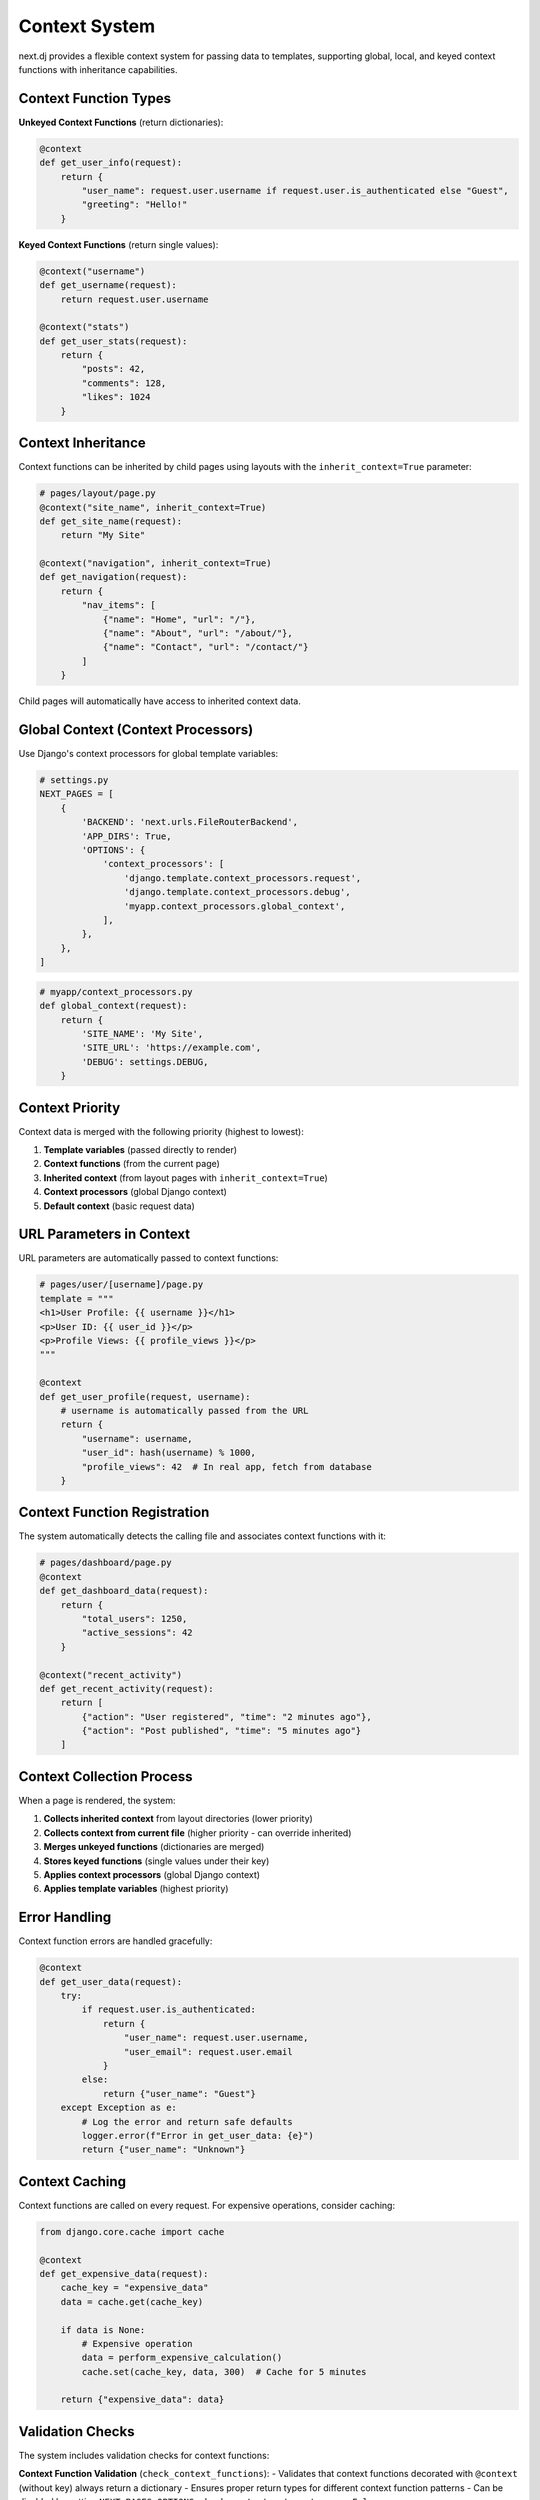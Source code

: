 Context System
==============

next.dj provides a flexible context system for passing data to templates, supporting global, local, and keyed context functions with inheritance capabilities.

Context Function Types
----------------------

**Unkeyed Context Functions** (return dictionaries):

.. code-block:: python

   @context
   def get_user_info(request):
       return {
           "user_name": request.user.username if request.user.is_authenticated else "Guest",
           "greeting": "Hello!"
       }

**Keyed Context Functions** (return single values):

.. code-block:: python

   @context("username")
   def get_username(request):
       return request.user.username

   @context("stats")
   def get_user_stats(request):
       return {
           "posts": 42,
           "comments": 128,
           "likes": 1024
       }

Context Inheritance
-------------------

Context functions can be inherited by child pages using layouts with the ``inherit_context=True`` parameter:

.. code-block:: python

   # pages/layout/page.py
   @context("site_name", inherit_context=True)
   def get_site_name(request):
       return "My Site"

   @context("navigation", inherit_context=True)
   def get_navigation(request):
       return {
           "nav_items": [
               {"name": "Home", "url": "/"},
               {"name": "About", "url": "/about/"},
               {"name": "Contact", "url": "/contact/"}
           ]
       }

Child pages will automatically have access to inherited context data.

Global Context (Context Processors)
-----------------------------------

Use Django's context processors for global template variables:

.. code-block:: python

   # settings.py
   NEXT_PAGES = [
       {
           'BACKEND': 'next.urls.FileRouterBackend',
           'APP_DIRS': True,
           'OPTIONS': {
               'context_processors': [
                   'django.template.context_processors.request',
                   'django.template.context_processors.debug',
                   'myapp.context_processors.global_context',
               ],
           },
       },
   ]

.. code-block:: python

   # myapp/context_processors.py
   def global_context(request):
       return {
           'SITE_NAME': 'My Site',
           'SITE_URL': 'https://example.com',
           'DEBUG': settings.DEBUG,
       }

Context Priority
----------------

Context data is merged with the following priority (highest to lowest):

1. **Template variables** (passed directly to render)
2. **Context functions** (from the current page)
3. **Inherited context** (from layout pages with ``inherit_context=True``)
4. **Context processors** (global Django context)
5. **Default context** (basic request data)

URL Parameters in Context
-------------------------

URL parameters are automatically passed to context functions:

.. code-block:: python

   # pages/user/[username]/page.py
   template = """
   <h1>User Profile: {{ username }}</h1>
   <p>User ID: {{ user_id }}</p>
   <p>Profile Views: {{ profile_views }}</p>
   """

   @context
   def get_user_profile(request, username):
       # username is automatically passed from the URL
       return {
           "username": username,
           "user_id": hash(username) % 1000,
           "profile_views": 42  # In real app, fetch from database
       }

Context Function Registration
-----------------------------

The system automatically detects the calling file and associates context functions with it:

.. code-block:: python

   # pages/dashboard/page.py
   @context
   def get_dashboard_data(request):
       return {
           "total_users": 1250,
           "active_sessions": 42
       }

   @context("recent_activity")
   def get_recent_activity(request):
       return [
           {"action": "User registered", "time": "2 minutes ago"},
           {"action": "Post published", "time": "5 minutes ago"}
       ]

Context Collection Process
--------------------------

When a page is rendered, the system:

1. **Collects inherited context** from layout directories (lower priority)
2. **Collects context from current file** (higher priority - can override inherited)
3. **Merges unkeyed functions** (dictionaries are merged)
4. **Stores keyed functions** (single values under their key)
5. **Applies context processors** (global Django context)
6. **Applies template variables** (highest priority)

Error Handling
--------------

Context function errors are handled gracefully:

.. code-block:: python

   @context
   def get_user_data(request):
       try:
           if request.user.is_authenticated:
               return {
                   "user_name": request.user.username,
                   "user_email": request.user.email
               }
           else:
               return {"user_name": "Guest"}
       except Exception as e:
           # Log the error and return safe defaults
           logger.error(f"Error in get_user_data: {e}")
           return {"user_name": "Unknown"}

Context Caching
---------------

Context functions are called on every request. For expensive operations, consider caching:

.. code-block:: python

   from django.core.cache import cache

   @context
   def get_expensive_data(request):
       cache_key = "expensive_data"
       data = cache.get(cache_key)
       
       if data is None:
           # Expensive operation
           data = perform_expensive_calculation()
           cache.set(cache_key, data, 300)  # Cache for 5 minutes
       
       return {"expensive_data": data}

Validation Checks
-----------------

The system includes validation checks for context functions:

**Context Function Validation** (``check_context_functions``):
- Validates that context functions decorated with ``@context`` (without key) always return a dictionary
- Ensures proper return types for different context function patterns
- Can be disabled by setting ``NEXT_PAGES_OPTIONS.check_context_return_types = False``

**Page Function Validation** (``check_page_functions``):
- Ensures page.py files have valid render functions or proper template definitions
- Validates function signatures, return types, and argument handling
- Prevents runtime errors during page rendering

**Missing Page Content Validation** (``check_missing_page_content``):
- Checks for page.py files that have no content (no template, no render function)
- Validates that pages have either template variable, template.djx file, layout.djx file, or render function
- Can be disabled by setting ``NEXT_PAGES_OPTIONS.check_missing_page_content = False``

Run validation checks:

.. code-block:: bash

   python manage.py check

Examples
--------

See the ``examples/`` directory in the source code for complete working examples:

- **layouts/**: Context inheritance examples
- **pages/**: Context function usage examples
- **components/**: Component-based context examples

Best Practices
--------------

1. **Keep context functions focused**: Each function should have a single responsibility
2. **Handle errors gracefully**: Always provide fallback values
3. **Use meaningful names**: Make context data easy to understand
4. **Consider performance**: Cache expensive operations
5. **Test context functions**: Ensure they work correctly
6. **Use inheritance wisely**: Mark context functions with ``inherit_context=True`` only when needed
7. **Follow naming conventions**: Use consistent function and variable names
8. **Document context data**: Help other developers understand what's available
